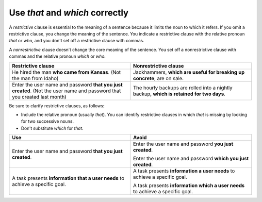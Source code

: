 .. _use-that-which-correctly:

================================
Use *that* and *which* correctly
================================

A *restrictive* clause is essential to the meaning of a sentence because it
limits the noun to which it refers. If you omit a restrictive clause, you
change the meaning of the sentence. You indicate a restrictive clause with the
relative pronoun *that* or *who*, and you don't set off a restrictive clause
with commas.

A *nonrestrictive* clause doesn't change the core meaning of the sentence. You
set off a nonrestrictive clause with commas and the relative pronoun
*which* or *who*.

.. list-table::
   :widths: 50 50
   :header-rows: 1

   * - Restrictive clause
     - Nonrestrictive clause
   * - He hired the man **who came from Kansas**. (Not the man from Idaho)
     - Jackhammers, **which are useful for breaking up concrete**, are on sale.
   * - Enter the user name and password **that you just created**. (Not the
       user name and password that you created last month)
     - The hourly backups are rolled into a nightly backup, **which is retained
       for two days**.

Be sure to clarify restrictive clauses, as follows:

-  Include the relative pronoun (usually *that*). You can identify
   restrictive clauses in which *that* is missing by looking for two
   successive nouns.
-  Don't substitute *which* for *that*.

.. list-table::
   :widths: 50 50
   :header-rows: 1

   * - Use
     - Avoid
   * - Enter the user name and password **that you just created**.
     - Enter the user name and password **you just created**.

       Enter the user name and password **which you just created**.
   * - A task presents **information that a user needs** to achieve a
       specific goal.
     - A task presents **information a user needs** to achieve a specific
       goal.

       A task presents **information which a user needs** to achieve a
       specific goal.
